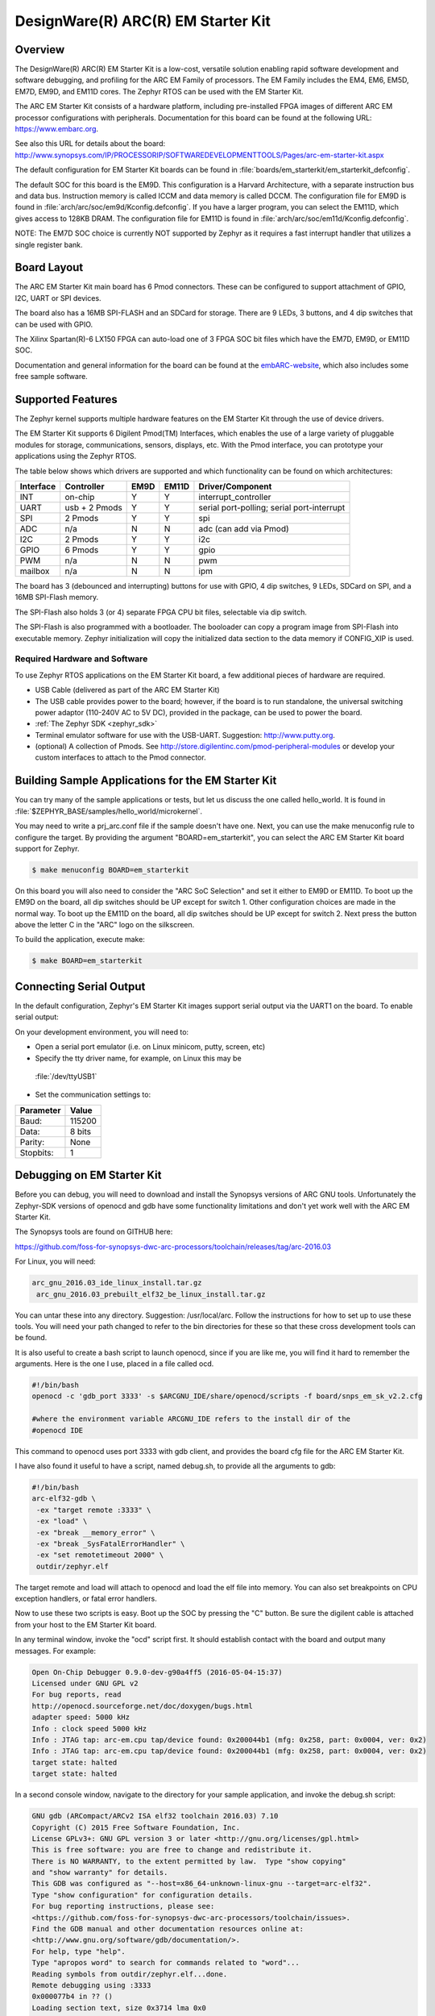 .. _em_starterkit:

DesignWare(R) ARC(R) EM Starter Kit
###################################

Overview
********

The DesignWare(R) ARC(R) EM Starter Kit is a low-cost, versatile solution
enabling rapid software development and software debugging, and profiling
for the ARC EM Family of processors. The EM Family includes the EM4, EM6,
EM5D, EM7D, EM9D, and EM11D cores. The Zephyr RTOS can be used with the
EM Starter Kit.


The ARC EM Starter Kit consists of a hardware platform, including pre-installed
FPGA images of different ARC EM processor configurations with peripherals.
Documentation for this board can be found at the following URL:
https://www.embarc.org.

See also this URL for details about the board:
http://www.synopsys.com/IP/PROCESSORIP/SOFTWAREDEVELOPMENTTOOLS/Pages/arc-em-starter-kit.aspx

The default configuration for EM Starter Kit boards can be found in
:file:`boards/em_starterkit/em_starterkit_defconfig`.

The default SOC for this board is the EM9D. This configuration is a Harvard
Architecture, with a separate instruction bus and data bus. Instruction memory
is called ICCM and data memory is called DCCM. The configuration file for EM9D
is found in :file:`arch/arc/soc/em9d/Kconfig.defconfig`. If you have a larger
program, you can select the EM11D, which gives access to 128KB DRAM.
The configuration file for EM11D is found in
:file:`arch/arc/soc/em11d/Kconfig.defconfig`.

NOTE: The EM7D SOC choice is currently NOT supported by Zephyr as it requires a fast
interrupt handler that utilizes a single register bank.

Board Layout
************
The ARC EM Starter Kit main board has 6 Pmod connectors. These can be
configured to support attachment of GPIO, I2C, UART or SPI devices.

The board also has a 16MB SPI-FLASH and an SDCard for storage. There are 9 LEDs,
3 buttons, and 4 dip switches that can be used with GPIO.

The Xilinx Spartan(R)-6 LX150 FPGA can auto-load one of 3 FPGA SOC bit files
which have the EM7D, EM9D, or EM11D SOC.

Documentation and general information for the board can be found at the
`embARC-website`_, which also includes some free sample software.

Supported Features
******************
The Zephyr kernel supports multiple hardware features on the EM Starter Kit
through the use of device drivers.

The EM Starter Kit supports 6 Digilent Pmod(TM) Interfaces, which enables the
use of a large variety of pluggable modules for storage, communications,
sensors, displays, etc. With the Pmod interface, you can prototype your
applications using the Zephyr RTOS.

The table below shows which drivers are
supported and which functionality can be found on which architectures:

+-----------+------------+-----+-------+-----------------------+
| Interface | Controller |EM9D | EM11D | Driver/Component      |
+===========+============+=====+=======+=======================+
| INT       | on-chip    | Y   | Y     | interrupt_controller  |
+-----------+------------+-----+-------+-----------------------+
| UART      | usb +      | Y   | Y     | serial port-polling;  |
|           | 2 Pmods    |     |       | serial port-interrupt |
+-----------+------------+-----+-------+-----------------------+
| SPI       | 2 Pmods    | Y   | Y     | spi                   |
+-----------+------------+-----+-------+-----------------------+
| ADC       | n/a        | N   | N     | adc (can add via Pmod)|
+-----------+------------+-----+-------+-----------------------+
| I2C       | 2 Pmods    | Y   | Y     | i2c                   |
+-----------+------------+-----+-------+-----------------------+
| GPIO      | 6 Pmods    | Y   | Y     | gpio                  |
+-----------+------------+-----+-------+-----------------------+
| PWM       | n/a        | N   | N     | pwm                   |
+-----------+------------+-----+-------+-----------------------+
| mailbox   | n/a        | N   | N     | ipm                   |
+-----------+------------+-----+-------+-----------------------+

The board has 3 (debounced and interrupting) buttons for use with GPIO,
4 dip switches, 9 LEDs, SDCard on SPI, and a 16MB SPI-Flash memory.

The SPI-Flash also holds 3 (or 4) separate FPGA CPU bit files, selectable via
dip switch.

The SPI-Flash is also programmed with a bootloader. The booloader can
copy a program image from SPI-Flash into executable memory.
Zephyr initialization will copy the initialized data section to the data memory
if CONFIG_XIP is used.


Required Hardware and Software
==============================

To use Zephyr RTOS applications on the EM Starter Kit board, a few additional
pieces of hardware are required.

* USB Cable (delivered as part of the ARC EM Starter Kit)

* The USB cable provides power to the board; however, if the board is to run
  standalone, the universal switching power adaptor (110-240V AC to 5V DC),
  provided in the package, can be used to power the board.

* :ref:`The Zephyr SDK <zephyr_sdk>`

* Terminal emulator software for use with the USB-UART. Suggestion:
  http://www.putty.org.

* (optional) A collection of Pmods.
  See http://store.digilentinc.com/pmod-peripheral-modules or develop your
  custom interfaces to attach to the Pmod connector.


Building Sample Applications for the EM Starter Kit
***************************************************

You can try many of the sample applications or tests, but let us discuss
the one called hello_world.
It is found in :file:`$ZEPHYR_BASE/samples/hello_world/microkernel`.

You may need to write a prj_arc.conf file if the sample doesn't have one.
Next, you can use the make menuconfig rule to configure the target. By
providing the argument "BOARD=em_starterkit", you can select the ARC
EM Starter Kit board support for Zephyr.

.. code-block:: console

   $ make menuconfig BOARD=em_starterkit

On this board you will also need to consider the "ARC SoC Selection" and set
it either to EM9D or EM11D. To boot up the EM9D on the board, all dip
switches should be UP except for switch 1. Other configuration choices
are made in the normal way. To boot up the EM11D on the board,
all dip switches should be UP except for switch 2. Next press the button
above the letter C in the "ARC" logo on the silkscreen.

To build the application, execute make:

.. code-block:: console

   $ make BOARD=em_starterkit

Connecting Serial Output
************************
In the default configuration, Zephyr's EM Starter Kit images support serial output
via the UART1 on the board.  To enable serial output:

On your development environment, you will need to:

* Open a serial port emulator (i.e. on Linux minicom, putty, screen, etc)

* Specify the tty driver name, for example, on Linux this may be
 :file:`/dev/ttyUSB1`

* Set the communication settings to:

========= =====
Parameter Value
========= =====
Baud:     115200
Data:     8 bits
Parity:    None
Stopbits:  1
========= =====

Debugging on EM Starter Kit
***************************
Before you can debug, you will need to download and install the
Synopsys versions of ARC GNU tools. Unfortunately the Zephyr-SDK versions
of openocd and gdb have some functionality limitations and don't yet
work well with the ARC EM Starter Kit.

The Synopsys tools are found on GITHUB here:

https://github.com/foss-for-synopsys-dwc-arc-processors/toolchain/releases/tag/arc-2016.03

For Linux, you will need:

.. code-block:: console

  arc_gnu_2016.03_ide_linux_install.tar.gz
   arc_gnu_2016.03_prebuilt_elf32_be_linux_install.tar.gz

You can untar these into any directory. Suggestion: /usr/local/arc.
Follow the instructions for how to set up to use these tools.
You will need your path changed to refer to the bin directories for these
so that these cross development tools can be found.

It is also useful to create a bash script to launch openocd, since if you
are like me, you will find it hard to remember the arguments. Here
is the one I use, placed in a file called ocd.

.. code-block:: console

  #!/bin/bash
  openocd -c 'gdb_port 3333' -s $ARCGNU_IDE/share/openocd/scripts -f board/snps_em_sk_v2.2.cfg

  #where the environment variable ARCGNU_IDE refers to the install dir of the
  #openocd IDE

This command to openocd uses port 3333 with gdb client, and provides the board
cfg file for the ARC EM Starter Kit.

I have also found it useful to have a script, named debug.sh, to provide all the arguments to gdb:

.. code-block:: console

  #!/bin/bash
  arc-elf32-gdb \
   -ex "target remote :3333" \
   -ex "load" \
   -ex "break __memory_error" \
   -ex "break _SysFatalErrorHandler" \
   -ex "set remotetimeout 2000" \
   outdir/zephyr.elf

The target remote and load will attach to openocd and load the elf file into
memory. You can also set breakpoints on CPU exception handlers, or fatal
error handlers.

Now to use these two scripts is easy. Boot up the SOC by pressing the "C" button.
Be sure the digilent cable is attached from your host to the EM Starter Kit
board.

In any terminal window, invoke the "ocd" script first. It should establish
contact with the board and output many messages. For example:

.. code-block:: console

  Open On-Chip Debugger 0.9.0-dev-g90a4ff5 (2016-05-04-15:37)
  Licensed under GNU GPL v2
  For bug reports, read
  http://openocd.sourceforge.net/doc/doxygen/bugs.html
  adapter speed: 5000 kHz
  Info : clock speed 5000 kHz
  Info : JTAG tap: arc-em.cpu tap/device found: 0x200044b1 (mfg: 0x258, part: 0x0004, ver: 0x2)
  Info : JTAG tap: arc-em.cpu tap/device found: 0x200044b1 (mfg: 0x258, part: 0x0004, ver: 0x2)
  target state: halted
  target state: halted

In a second console window, navigate to the directory for your sample application,
and invoke the debug.sh script:

.. code-block:: console

  GNU gdb (ARCompact/ARCv2 ISA elf32 toolchain 2016.03) 7.10
  Copyright (C) 2015 Free Software Foundation, Inc.
  License GPLv3+: GNU GPL version 3 or later <http://gnu.org/licenses/gpl.html>
  This is free software: you are free to change and redistribute it.
  There is NO WARRANTY, to the extent permitted by law.  Type "show copying"
  and "show warranty" for details.
  This GDB was configured as "--host=x86_64-unknown-linux-gnu --target=arc-elf32".
  Type "show configuration" for configuration details.
  For bug reporting instructions, please see:
  <https://github.com/foss-for-synopsys-dwc-arc-processors/toolchain/issues>.
  Find the GDB manual and other documentation resources online at:
  <http://www.gnu.org/software/gdb/documentation/>.
  For help, type "help".
  Type "apropos word" to search for commands related to "word"...
  Reading symbols from outdir/zephyr.elf...done.
  Remote debugging using :3333
  0x000077b4 in ?? ()
  Loading section text, size 0x3714 lma 0x0
  Loading section devconfig, size 0x78 lma 0x3714
  Loading section gpio_compat, size 0x20 lma 0x378c
  Loading section rodata, size 0x244 lma 0x37ac
  Loading section datas, size 0x714 lma 0x80000000
  Loading section initlevel, size 0x78 lma 0x80000714
  Loading section _k_task_list, size 0x58 lma 0x8000078c
  Loading section _k_task_ptr, size 0x8 lma 0x800007e4
  Loading section _k_event_list, size 0x10 lma 0x800007ec
  Start address 0x36f4, load size 16876
  Transfer rate: 122 KB/sec, 1406 bytes/write.
  Breakpoint 1 at 0x3264: file /home/johndoe/repository/zephyr/arch/arc/core/fault_s.S, line 81.
  Breakpoint 2 at 0x3628: file /home/johndoe/repository/zephyr/arch/arc/core/sys_fatal_error_handler.c, line 73.
  (gdb)

At this point you can do your normal debug session. Set breakpoints and then
'c' to continue into the program.

Flashing an Application on the EM Starter Kit
*********************************************

Most of the time you will not be flashing your program but will instead
debug it using openocd and gdb. The program can be download via the USB
cable into the code and data memories.

When you are ready to deploy the program so that it boots up automatically
on reset or power-up, you can follow the steps to place the program on
SPI-FLASH.

For instructions on how to write your program to SPI-FLASH,
refer to the documentation on the ARC EM Starter Kit at the
`embARC-website`_, which includes instructions for how to place an
executable image onto the SPI-FLASH in such a way that it is understood
by the bootloader.



Release Notes
*************

The following is a list of TODO items:

* EM7D not supported. Need 1-register bank, FIRQ support
* cache.h API not yet implemented for EM11D.
* Zephyr needs i-cache API (all targets)
* pinmux driver: Possibly it can be written to configure PMods too.
* Zephyr ARC port doesn't yet support nested regular interrupts.


Bibliography
************
.. _embARC-website: https://www.embarc.org

.. _emstarterkit-website: http://www.synopsys.com/IP/PROCESSORIP/SOFTWAREDEVELOPMENTTOOLS/Pages/arc-em-starter-kit.aspx

.. _digilent-website: http://store.digilentinc.com

.. _putty-website: http://www.putty.org

